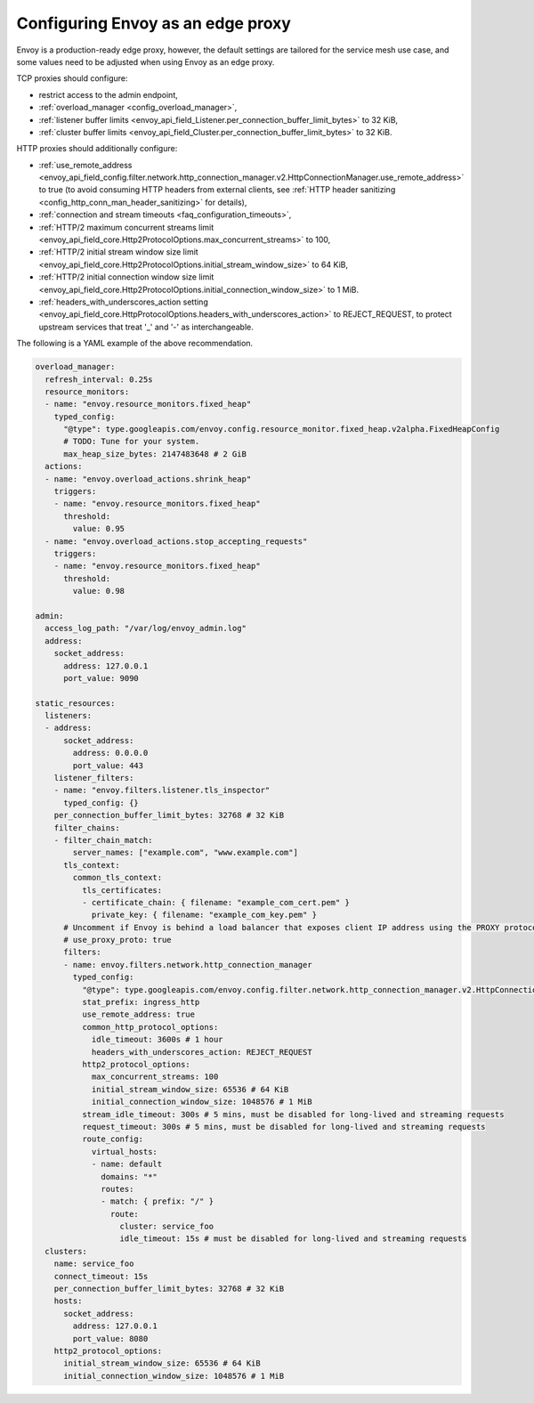 .. _best_practices_edge:

Configuring Envoy as an edge proxy
==================================

Envoy is a production-ready edge proxy, however, the default settings are tailored
for the service mesh use case, and some values need to be adjusted when using Envoy
as an edge proxy.

TCP proxies should configure:

* restrict access to the admin endpoint,
* :ref:`overload_manager <config_overload_manager>`,
* :ref:`listener buffer limits <envoy_api_field_Listener.per_connection_buffer_limit_bytes>` to 32 KiB,
* :ref:`cluster buffer limits <envoy_api_field_Cluster.per_connection_buffer_limit_bytes>` to 32 KiB.

HTTP proxies should additionally configure:

* :ref:`use_remote_address <envoy_api_field_config.filter.network.http_connection_manager.v2.HttpConnectionManager.use_remote_address>`
  to true (to avoid consuming HTTP headers from external clients, see :ref:`HTTP header sanitizing <config_http_conn_man_header_sanitizing>`
  for details),
* :ref:`connection and stream timeouts <faq_configuration_timeouts>`,
* :ref:`HTTP/2 maximum concurrent streams limit <envoy_api_field_core.Http2ProtocolOptions.max_concurrent_streams>` to 100,
* :ref:`HTTP/2 initial stream window size limit <envoy_api_field_core.Http2ProtocolOptions.initial_stream_window_size>` to 64 KiB,
* :ref:`HTTP/2 initial connection window size limit <envoy_api_field_core.Http2ProtocolOptions.initial_connection_window_size>` to 1 MiB.
* :ref:`headers_with_underscores_action setting <envoy_api_field_core.HttpProtocolOptions.headers_with_underscores_action>` to REJECT_REQUEST, to protect upstream services that treat '_' and '-' as interchangeable.

The following is a YAML example of the above recommendation.

.. code-block:: yaml

  overload_manager:
    refresh_interval: 0.25s
    resource_monitors:
    - name: "envoy.resource_monitors.fixed_heap"
      typed_config:
        "@type": type.googleapis.com/envoy.config.resource_monitor.fixed_heap.v2alpha.FixedHeapConfig
        # TODO: Tune for your system.
        max_heap_size_bytes: 2147483648 # 2 GiB
    actions:
    - name: "envoy.overload_actions.shrink_heap"
      triggers:
      - name: "envoy.resource_monitors.fixed_heap"
        threshold:
          value: 0.95
    - name: "envoy.overload_actions.stop_accepting_requests"
      triggers:
      - name: "envoy.resource_monitors.fixed_heap"
        threshold:
          value: 0.98

  admin:
    access_log_path: "/var/log/envoy_admin.log"
    address:
      socket_address:
        address: 127.0.0.1
        port_value: 9090

  static_resources:
    listeners:
    - address:
        socket_address:
          address: 0.0.0.0
          port_value: 443
      listener_filters:
      - name: "envoy.filters.listener.tls_inspector"
        typed_config: {}
      per_connection_buffer_limit_bytes: 32768 # 32 KiB
      filter_chains:
      - filter_chain_match:
          server_names: ["example.com", "www.example.com"]
        tls_context:
          common_tls_context:
            tls_certificates:
            - certificate_chain: { filename: "example_com_cert.pem" }
              private_key: { filename: "example_com_key.pem" }
        # Uncomment if Envoy is behind a load balancer that exposes client IP address using the PROXY protocol.
        # use_proxy_proto: true
        filters:
        - name: envoy.filters.network.http_connection_manager
          typed_config:
            "@type": type.googleapis.com/envoy.config.filter.network.http_connection_manager.v2.HttpConnectionManager
            stat_prefix: ingress_http
            use_remote_address: true
            common_http_protocol_options:
              idle_timeout: 3600s # 1 hour
	      headers_with_underscores_action: REJECT_REQUEST
            http2_protocol_options:
              max_concurrent_streams: 100
              initial_stream_window_size: 65536 # 64 KiB
              initial_connection_window_size: 1048576 # 1 MiB
            stream_idle_timeout: 300s # 5 mins, must be disabled for long-lived and streaming requests
            request_timeout: 300s # 5 mins, must be disabled for long-lived and streaming requests
            route_config:
              virtual_hosts:
              - name: default
                domains: "*"
                routes:
                - match: { prefix: "/" }
                  route:
                    cluster: service_foo
                    idle_timeout: 15s # must be disabled for long-lived and streaming requests
    clusters:
      name: service_foo
      connect_timeout: 15s
      per_connection_buffer_limit_bytes: 32768 # 32 KiB
      hosts:
        socket_address:
          address: 127.0.0.1
          port_value: 8080
      http2_protocol_options:
        initial_stream_window_size: 65536 # 64 KiB
        initial_connection_window_size: 1048576 # 1 MiB
